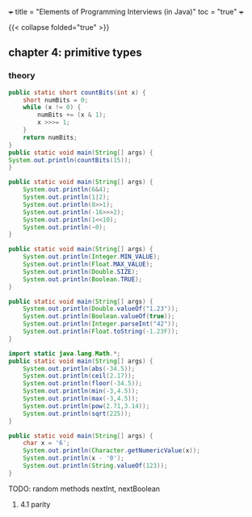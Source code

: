 +++
title = "Elements of Programming Interviews (in Java)"
toc = "true"
+++

{{< collapse folded="true" >}}


** chapter 4: primitive types


*** theory

#+begin_src java :results output
    public static short countBits(int x) {
	    short numBits = 0;
	    while (x != 0) {
		    numBits += (x & 1);
		    x >>>= 1;
	    }
	    return numBits;
    }
    public static void main(String[] args) {
	System.out.println(countBits(15));
    }
#+end_src

#+RESULTS:
: 4


#+begin_src java :results output
  public static void main(String[] args) {
      System.out.println(6&4);
      System.out.println(1|2);
      System.out.println(8>>1);
      System.out.println(-16>>>2);
      System.out.println(1<<10);
      System.out.println(~0);
  }
#+end_src

#+RESULTS:
: 4
: 3
: 4
: 1073741820
: 1024
: -1


#+begin_src java :results output
  public static void main(String[] args) {
      System.out.println(Integer.MIN_VALUE);
      System.out.println(Float.MAX_VALUE);
      System.out.println(Double.SIZE);
      System.out.println(Boolean.TRUE);
  }
#+end_src

#+RESULTS:
: -2147483648
: 3.4028235E38
: 64
: true

#+begin_src java :results output
  public static void main(String[] args) {
      System.out.println(Double.valueOf("1.23"));
      System.out.println(Boolean.valueOf(true));
      System.out.println(Integer.parseInt("42"));
      System.out.println(Float.toString(-1.23F));
  }
#+end_src

#+RESULTS:
: 1.23
: true
: 42
: -1.23


#+begin_src java :results output
  import static java.lang.Math.*;
  public static void main(String[] args) {
      System.out.println(abs(-34.5));
      System.out.println(ceil(2.17));
      System.out.println(floor(-34.5));
      System.out.println(min(-3,4.5));
      System.out.println(max(-3,4.5));
      System.out.println(pow(2.71,3.14));
      System.out.println(sqrt(225));
  }
#+end_src

#+RESULTS:
: 34.5
: 3.0
: -35.0
: -3.0
: 4.5
: 22.883559193263366
: 15.0

#+begin_src java :results output
  public static void main(String[] args) {
      char x = '6';
      System.out.println(Character.getNumericValue(x));
      System.out.println(x - '0');
      System.out.println(String.valueOf(123));
  }
#+end_src

#+RESULTS:
: 6
: 6
: 123

TODO: random methods nextInt, nextBoolean

**** 4.1 parity

